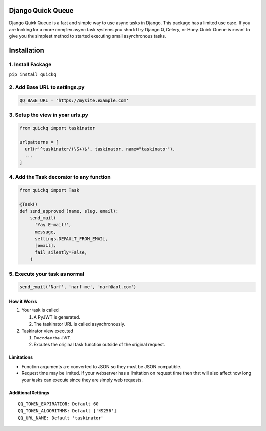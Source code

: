 Django Quick Queue
==================

Django Quick Queue is a fast and simple way to use async tasks in
Django. This package has a limited use case. If you are looking for a
more complex async task systems you should try Django Q, Celery, or
Huey. Quick Queue is meant to give you the simplest method to started
executing small asynchronous tasks.

Installation
============

1. Install Package
~~~~~~~~~~~~~~~~~~

``pip install quickq``

2. Add Base URL to settings.py
~~~~~~~~~~~~~~~~~~~~~~~~~~~~~~

.. code:: python

    QQ_BASE_URL = 'https://mysite.example.com'

3. Setup the view in your urls.py
~~~~~~~~~~~~~~~~~~~~~~~~~~~~~~~~~

.. code:: python

    from quickq import taskinator

    urlpatterns = [
      url(r'^taskinator/(\S+)$', taskinator, name="taskinator"),
      ...
    ]

4. Add the Task decorator to any function
~~~~~~~~~~~~~~~~~~~~~~~~~~~~~~~~~~~~~~~~~

.. code:: python

    from quickq import Task

    @Task()
    def send_approved (name, slug, email):
        send_mail(
          'Yay E-mail!',
          message,
          settings.DEFAULT_FROM_EMAIL,
          [email],
          fail_silently=False,
        )

5. Execute your task as normal
~~~~~~~~~~~~~~~~~~~~~~~~~~~~~~

.. code:: python

    send_email('Narf', 'narf-me', 'narf@aol.com')

How it Works
------------

#. Your task is called

   #. A PyJWT is generated.
   #. The taskinator URL is called asynchronously.

#. Taskinator view executed

   #. Decodes the JWT.
   #. Excutes the original task function outside of the original
      request.

Limitations
-----------

-  Function arguments are converted to JSON so they must be JSON
   compatible.
-  Request time may be limited. If your webserver has a limitation on
   request time then that will also affect how long your tasks can
   execute since they are simply web requests.

Additional Settings
-------------------

::

    QQ_TOKEN_EXPIRATION: Default 60
    QQ_TOKEN_ALGORITHMS: Default ['HS256']
    QQ_URL_NAME: Default 'taskinator'



